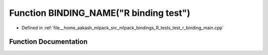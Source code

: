 .. _exhale_function_test__r__binding__main_8cpp_1a8d72f86e21dc2231bfa2e2742b3a2242:

Function BINDING_NAME("R binding test")
=======================================

- Defined in :ref:`file__home_aakash_mlpack_src_mlpack_bindings_R_tests_test_r_binding_main.cpp`


Function Documentation
----------------------


.. doxygenfunction:: BINDING_NAME("R binding test")
